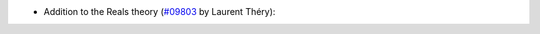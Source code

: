 
- Addition to the Reals theory (`#09803 <https://github.com/coq/coq/pull/09803>`_ by Laurent Théry):
